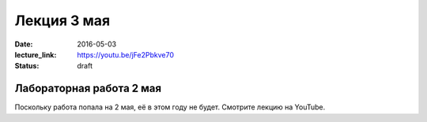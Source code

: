 Лекция 3 мая
############

:date: 2016-05-03
:lecture_link: https://youtu.be/jFe2Pbkve70
:status: draft


Лабораторная работа 2 мая
=========================

Поскольку работа попала на 2 мая, её в этом году не будет. Смотрите лекцию на YouTube.
